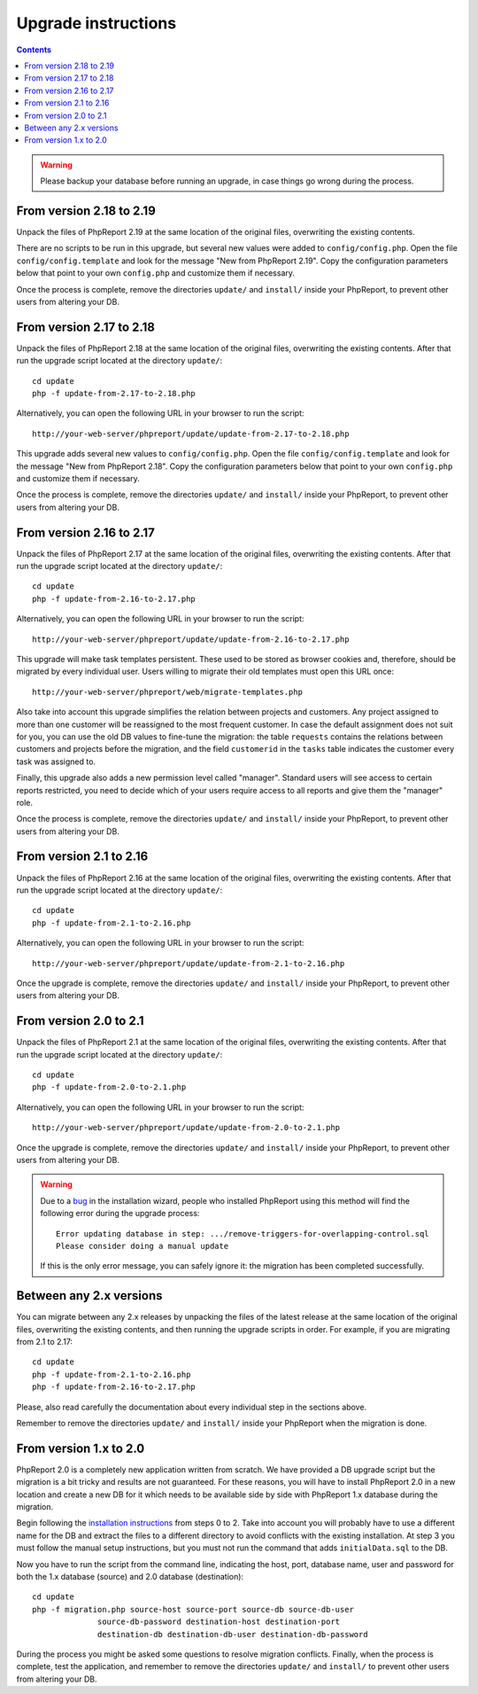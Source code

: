 Upgrade instructions
#########################

.. contents::

.. WARNING ::

  Please backup your database before running an upgrade, in case things go
  wrong during the process.

From version 2.18 to 2.19
=========================

Unpack the files of PhpReport 2.19 at the same location of the original files,
overwriting the existing contents.

There are no scripts to be run in this upgrade, but several new values were
added to ``config/config.php``. Open the file
``config/config.template`` and look for the message "New from PhpReport 2.19".
Copy the configuration parameters below that point to your own ``config.php``
and customize them if necessary.

Once the process is complete, remove the directories ``update/`` and ``install/``
inside your PhpReport, to prevent other users from altering your DB.

From version 2.17 to 2.18
=========================

Unpack the files of PhpReport 2.18 at the same location of the original files,
overwriting the existing contents. After that run the upgrade script located at
the directory ``update/``::

  cd update
  php -f update-from-2.17-to-2.18.php

Alternatively, you can open the following URL in your browser to run the
script::

  http://your-web-server/phpreport/update/update-from-2.17-to-2.18.php

This upgrade adds several new values to ``config/config.php``. Open the file
``config/config.template`` and look for the message "New from PhpReport 2.18".
Copy the configuration parameters below that point to your own ``config.php``
and customize them if necessary.

Once the process is complete, remove the directories ``update/`` and ``install/``
inside your PhpReport, to prevent other users from altering your DB.

From version 2.16 to 2.17
=========================

Unpack the files of PhpReport 2.17 at the same location of the original files,
overwriting the existing contents. After that run the upgrade script located at
the directory ``update/``::

  cd update
  php -f update-from-2.16-to-2.17.php

Alternatively, you can open the following URL in your browser to run the
script::

  http://your-web-server/phpreport/update/update-from-2.16-to-2.17.php

This upgrade will make task templates persistent. These used to be stored as
browser cookies and, therefore, should be migrated by every individual user.
Users willing to migrate their old templates must open this URL once::

  http://your-web-server/phpreport/web/migrate-templates.php

Also take into account this upgrade simplifies the relation between projects
and customers. Any project assigned to more than one customer will be reassigned
to the most frequent customer. In case the default assignment does not suit for
you, you can use the old DB values to fine-tune the migration: the table
``requests`` contains the relations between customers and projects before the
migration, and the field ``customerid`` in the ``tasks`` table indicates the
customer every task was assigned to.

Finally, this upgrade also adds a new permission level called "manager".
Standard users will see access to certain reports restricted, you need to decide
which of your users require access to all reports and give them the "manager"
role.

Once the process is complete, remove the directories ``update/`` and ``install/``
inside your PhpReport, to prevent other users from altering your DB.

From version 2.1 to 2.16
========================

Unpack the files of PhpReport 2.16 at the same location of the original files,
overwriting the existing contents. After that run the upgrade script located at
the directory ``update/``::

  cd update
  php -f update-from-2.1-to-2.16.php

Alternatively, you can open the following URL in your browser to run the
script::

  http://your-web-server/phpreport/update/update-from-2.1-to-2.16.php

Once the upgrade is complete, remove the directories ``update/`` and ``install/``
inside your PhpReport, to prevent other users from altering your DB.

From version 2.0 to 2.1
=======================

Unpack the files of PhpReport 2.1 at the same location of the original files,
overwriting the existing contents. After that run the upgrade script located at
the directory ``update/``::

  cd update
  php -f update-from-2.0-to-2.1.php

Alternatively, you can open the following URL in your browser to run the
script::

  http://your-web-server/phpreport/update/update-from-2.0-to-2.1.php

Once the upgrade is complete, remove the directories ``update/`` and ``install/``
inside your PhpReport, to prevent other users from altering your DB.

.. WARNING ::

  Due to a `bug <https://github.com/Igalia/phpreport/issues/191>`__ in the
  installation wizard, people who installed PhpReport using this method will
  find the following error during the upgrade process::

    Error updating database in step: .../remove-triggers-for-overlapping-control.sql
    Please consider doing a manual update

  If this is the only error message, you can safely ignore it: the migration has
  been completed successfully.

Between any 2.x versions
========================

You can migrate between any 2.x releases by unpacking the files of the latest
release at the same location of the original files, overwriting the existing
contents, and then running the upgrade scripts in order. For example, if you
are migrating from 2.1 to 2.17::

  cd update
  php -f update-from-2.1-to-2.16.php
  php -f update-from-2.16-to-2.17.php

Please, also read carefully the documentation about every individual step in the
sections above.

Remember to remove the directories ``update/`` and ``install/`` inside your
PhpReport when the migration is done.

From version 1.x to 2.0
=======================

PhpReport 2.0 is a completely new application written from scratch. We have
provided a DB upgrade script but the migration is a bit tricky and results are
not guaranteed. For these reasons, you will have to install PhpReport 2.0 in a
new location and create a new DB for it which needs to be available side by side
with PhpReport 1.x database during the migration.

Begin following the `installation instructions <installation.rst>`__ from steps
0 to 2. Take into account you will probably have to use a different name for the
DB and extract the files to a different directory to avoid conflicts with the
existing installation. At step 3 you must follow the manual setup instructions,
but you must not run the command that adds ``initialData.sql`` to the DB.

Now you have to run the script from the command line, indicating the host, port,
database name, user and password for both the 1.x database (source) and 2.0
database (destination)::

  cd update
  php -f migration.php source-host source-port source-db source-db-user
		source-db-password destination-host destination-port
		destination-db destination-db-user destination-db-password

During the process you might be asked some questions to resolve migration
conflicts. Finally, when the process is complete, test the application, and
remember to remove the directories ``update/`` and ``install/`` to prevent other
users from altering your DB.
